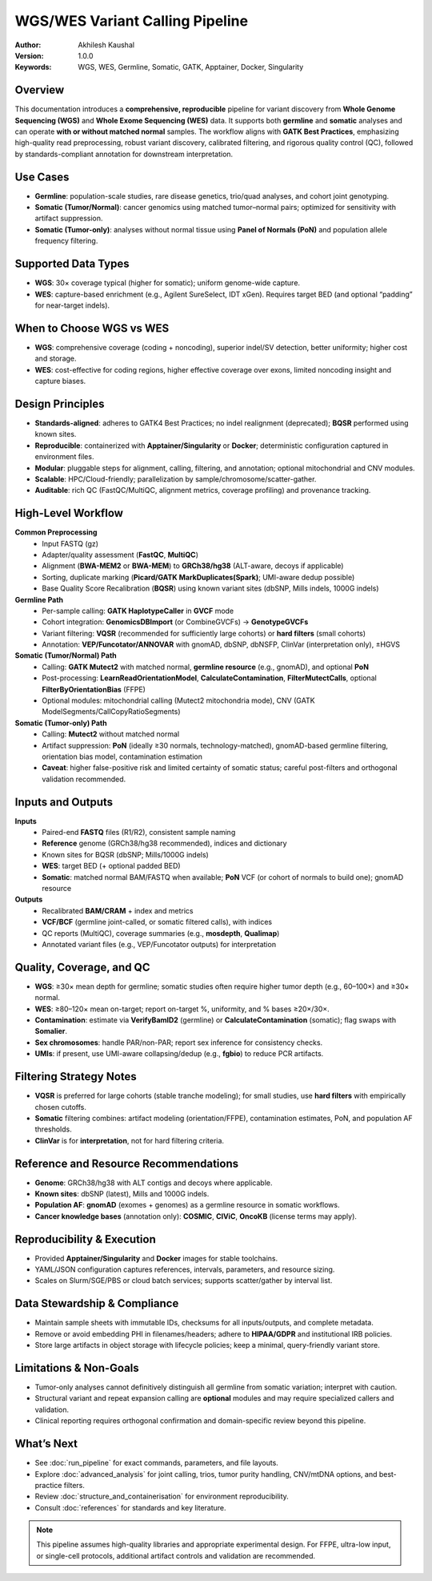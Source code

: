 WGS/WES Variant Calling Pipeline
================================

:Author: Akhilesh Kaushal
:Version: 1.0.0
:Keywords: WGS, WES, Germline, Somatic, GATK, Apptainer, Docker, Singularity

Overview
--------

This documentation introduces a **comprehensive, reproducible** pipeline for variant discovery from **Whole Genome Sequencing (WGS)** and **Whole Exome Sequencing (WES)** data. It supports both **germline** and **somatic** analyses and can operate **with or without matched normal** samples. The workflow aligns with **GATK Best Practices**, emphasizing high-quality read preprocessing, robust variant discovery, calibrated filtering, and rigorous quality control (QC), followed by standards-compliant annotation for downstream interpretation.

Use Cases
---------

- **Germline**: population-scale studies, rare disease genetics, trio/quad analyses, and cohort joint genotyping.
- **Somatic (Tumor/Normal)**: cancer genomics using matched tumor–normal pairs; optimized for sensitivity with artifact suppression.
- **Somatic (Tumor-only)**: analyses without normal tissue using **Panel of Normals (PoN)** and population allele frequency filtering.

Supported Data Types
--------------------

- **WGS**: 30× coverage typical (higher for somatic); uniform genome-wide capture.
- **WES**: capture-based enrichment (e.g., Agilent SureSelect, IDT xGen). Requires target BED (and optional “padding” for near-target indels).

When to Choose WGS vs WES
-------------------------

- **WGS**: comprehensive coverage (coding + noncoding), superior indel/SV detection, better uniformity; higher cost and storage.
- **WES**: cost-effective for coding regions, higher effective coverage over exons, limited noncoding insight and capture biases.

Design Principles
-----------------

- **Standards-aligned**: adheres to GATK4 Best Practices; no indel realignment (deprecated); **BQSR** performed using known sites.
- **Reproducible**: containerized with **Apptainer/Singularity** or **Docker**; deterministic configuration captured in environment files.
- **Modular**: pluggable steps for alignment, calling, filtering, and annotation; optional mitochondrial and CNV modules.
- **Scalable**: HPC/Cloud-friendly; parallelization by sample/chromosome/scatter-gather.
- **Auditable**: rich QC (FastQC/MultiQC, alignment metrics, coverage profiling) and provenance tracking.

High-Level Workflow
-------------------

**Common Preprocessing**
 - Input FASTQ (gz)
 - Adapter/quality assessment (**FastQC**, **MultiQC**)
 - Alignment (**BWA-MEM2** or **BWA-MEM**) to **GRCh38/hg38** (ALT-aware, decoys if applicable)
 - Sorting, duplicate marking (**Picard/GATK MarkDuplicates(Spark)**; UMI-aware dedup possible)
 - Base Quality Score Recalibration (**BQSR**) using known variant sites (dbSNP, Mills indels, 1000G indels)

**Germline Path**
 - Per-sample calling: **GATK HaplotypeCaller** in **GVCF** mode
 - Cohort integration: **GenomicsDBImport** (or CombineGVCFs) → **GenotypeGVCFs**
 - Variant filtering: **VQSR** (recommended for sufficiently large cohorts) or **hard filters** (small cohorts)
 - Annotation: **VEP/Funcotator/ANNOVAR** with gnomAD, dbSNP, dbNSFP, ClinVar (interpretation only), ±HGVS

**Somatic (Tumor/Normal) Path**
 - Calling: **GATK Mutect2** with matched normal, **germline resource** (e.g., gnomAD), and optional **PoN**
 - Post-processing: **LearnReadOrientationModel**, **CalculateContamination**, **FilterMutectCalls**, optional **FilterByOrientationBias** (FFPE)
 - Optional modules: mitochondrial calling (Mutect2 mitochondria mode), CNV (GATK ModelSegments/CallCopyRatioSegments)

**Somatic (Tumor-only) Path**
 - Calling: **Mutect2** without matched normal
 - Artifact suppression: **PoN** (ideally ≥30 normals, technology-matched), gnomAD-based germline filtering, orientation bias model, contamination estimation
 - **Caveat**: higher false-positive risk and limited certainty of somatic status; careful post-filters and orthogonal validation recommended.

Inputs and Outputs
------------------

**Inputs**
 - Paired-end **FASTQ** files (R1/R2), consistent sample naming
 - **Reference** genome (GRCh38/hg38 recommended), indices and dictionary
 - Known sites for BQSR (dbSNP; Mills/1000G indels)
 - **WES**: target BED (+ optional padded BED)
 - **Somatic**: matched normal BAM/FASTQ when available; **PoN** VCF (or cohort of normals to build one); gnomAD resource

**Outputs**
 - Recalibrated **BAM/CRAM** + index and metrics
 - **VCF/BCF** (germline joint-called, or somatic filtered calls), with indices
 - QC reports (MultiQC), coverage summaries (e.g., **mosdepth**, **Qualimap**)
 - Annotated variant files (e.g., VEP/Funcotator outputs) for interpretation

Quality, Coverage, and QC
-------------------------

- **WGS**: ≥30× mean depth for germline; somatic studies often require higher tumor depth (e.g., 60–100×) and ≥30× normal.
- **WES**: ≥80–120× mean on-target; report on-target %, uniformity, and % bases ≥20×/30×.
- **Contamination**: estimate via **VerifyBamID2** (germline) or **CalculateContamination** (somatic); flag swaps with **Somalier**.
- **Sex chromosomes**: handle PAR/non-PAR; report sex inference for consistency checks.
- **UMIs**: if present, use UMI-aware collapsing/dedup (e.g., **fgbio**) to reduce PCR artifacts.

Filtering Strategy Notes
------------------------

- **VQSR** is preferred for large cohorts (stable tranche modeling); for small studies, use **hard filters** with empirically chosen cutoffs.
- **Somatic** filtering combines: artifact modeling (orientation/FFPE), contamination estimates, PoN, and population AF thresholds.
- **ClinVar** is for **interpretation**, not for hard filtering criteria.

Reference and Resource Recommendations
--------------------------------------

- **Genome**: GRCh38/hg38 with ALT contigs and decoys where applicable.
- **Known sites**: dbSNP (latest), Mills and 1000G indels.
- **Population AF**: **gnomAD** (exomes + genomes) as a germline resource in somatic workflows.
- **Cancer knowledge bases** (annotation only): **COSMIC**, **CIViC**, **OncoKB** (license terms may apply).

Reproducibility & Execution
---------------------------

- Provided **Apptainer/Singularity** and **Docker** images for stable toolchains.
- YAML/JSON configuration captures references, intervals, parameters, and resource sizing.
- Scales on Slurm/SGE/PBS or cloud batch services; supports scatter/gather by interval list.

Data Stewardship & Compliance
-----------------------------

- Maintain sample sheets with immutable IDs, checksums for all inputs/outputs, and complete metadata.
- Remove or avoid embedding PHI in filenames/headers; adhere to **HIPAA/GDPR** and institutional IRB policies.
- Store large artifacts in object storage with lifecycle policies; keep a minimal, query-friendly variant store.

Limitations & Non-Goals
-----------------------

- Tumor-only analyses cannot definitively distinguish all germline from somatic variation; interpret with caution.
- Structural variant and repeat expansion calling are **optional** modules and may require specialized callers and validation.
- Clinical reporting requires orthogonal confirmation and domain-specific review beyond this pipeline.

What’s Next
-----------

- See :doc:`run_pipeline` for exact commands, parameters, and file layouts.
- Explore :doc:`advanced_analysis` for joint calling, trios, tumor purity handling, CNV/mtDNA options, and best-practice filters.
- Review :doc:`structure_and_containerisation` for environment reproducibility.
- Consult :doc:`references` for standards and key literature.

.. note::
   This pipeline assumes high-quality libraries and appropriate experimental design. For FFPE, ultra-low input, or single-cell protocols, additional artifact controls and validation are recommended.

